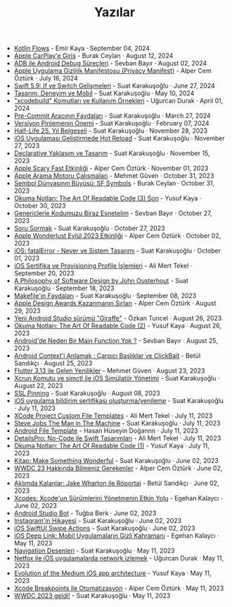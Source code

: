 #+TITLE: Yazılar

- [[file:news/kotlin_flows.org][Kotlin Flows]] - Emir Kaya · September 04, 2024
- [[file:news/apple_carplay_intro.org][Apple CarPlay'e Giriş]] - Burak Ceylan · August 12, 2024
- [[file:news/android_debug_surecleri.org][ADB ile Android Debug Süreçleri]] - Sevban Bayır · August 02, 2024
- [[file:news/privacy_manifest_apple.org][Apple Uygulama Gizlilik Manifestosu (Privacy Manifest)]] - Alper Cem Öztürk · July 16, 2024
- [[file:news/switch_expression.org][Swift 5.9: If ve Switch Gelişmeleri]] - Suat Karakuşoğlu · June 27, 2024
- [[file:news/tasarim_deneyim_ve_mobil.org][Tasarım, Deneyim ve Mobil]] - Suat Karakuşoğlu · May 10, 2024
- [[file:news/xcode_build_tool.org]["xcodebuild" Komutları ve Kullanım Örnekleri]] - Uğurcan Durak · April 01, 2024
- [[file:news/pre_commit_tool.org][Pre-Commit Aracının Faydaları]] - Suat Karakuşoğlu · March 27, 2024
- [[file:news/version_pinning_ve_swift_frontend.org][Versiyon Pinlemenin Önemi]] - Suat Karakuşoğlu · February 07, 2024
- [[file:news/half_life_25_year.org][Half-Life 25. Yıl Belgeseli]] - Suat Karakuşoğlu · November 28, 2023
- [[file:news/hot_reload_in_iOS.org][iOS Uygulaması Geliştirmede Hot Reload]] - Suat Karakuşoğlu · November 27, 2023
- [[file:news/declarative_ui.org][Declarative Yaklaşım ve Tasarım]] - Suat Karakuşoğlu · November 15, 2023
- [[file:news/october_30_2023_apple_event.org][Apple Scary Fast Etkinliği]] - Alper Cem Öztürk · November 01, 2023
- [[file:news/apple_search_engine_calismalari.org][Apple Arama Motoru Çalışmaları]] - Mehmet Güven · October 31, 2023
- [[file:news/sf_symbols.org][Sembol Dünyasının Büyüsü: SF Symbols]] - Burak Ceylan · October 31, 2023
- [[file:news/the_art_of_readable_code_3_final.org][Okuma Notları: The Art Of Readable Code (3) Son]] - Yusuf Kaya · October 30, 2023
- [[file:news/generics_kotlin.org][Genericlerle Kodumuzu Biraz Esnetelim]] - Sevban Bayır · October 27, 2023
- [[file:news/how_to_ask.org][Soru Sormak]] - Suat Karakuşoğlu · October 27, 2023
- [[file:news/apple_event_wonderlust_2023.org][Apple Wonderlust Eylül 2023 Etkinliği]] - Alper Cem Öztürk · October 02, 2023
- [[file:news/fatal_error_iOS.org][iOS: fatalError - Never ve Sistem Tasarımı]] - Suat Karakuşoğlu · October 01, 2023
- [[file:news/iOS_sertifika_ve_provisioning_profile_i̇slemleri.org][iOS Sertifika ve Provisioning Profile İşlemleri]] - Ali Mert Tekel · September 20, 2023
- [[file:news/a_philosophy_of_software_design_book.org][A Philosophy of Software Design by John Ousterhout]] - Suat Karakuşoğlu · September 18, 2023
- [[file:news/makefile_nedir.org][Makefile'ın Faydaları]] - Suat Karakuşoğlu · September 08, 2023
- [[file:news/apple_design_awards_kazanmanin_sirlari.org][Apple Design Awards Kazanmanın Sırları]] - Alper Cem Öztürk · August 29, 2023
- [[file:news/yeni_android_studio_surumu_giraffe.org][Yeni Android Studio sürümü "Giraffe"]] - Özkan Tuncel · August 26, 2023
- [[file:news/the_art_of_readable_code_2.org][Okuma Notları: The Art Of Readable Code (2)]] - Yusuf Kaya · August 26, 2023
- [[file:news/android_de_neden_main_function_yok.org][Android'de Neden Bir Main Function Yok ?]] - Sevban Bayır · August 25, 2023
- [[file:news/android_contexti_anlamak.org][Android Context'i Anlamak : Çarpıcı Başlıklar ve ClickBait]] - Betül Sandıkçı · August 25, 2023
- [[file:news/flutter_3_13_version.org][Flutter 3.13 ile Gelen Yenilikler]] - Mehmet Güven · August 23, 2023
- [[file:news/xcrun_komutu.org][Xcrun Komutu ve simctl ile iOS Simülatör Yönetimi]] - Suat Karakuşoğlu · August 22, 2023
- [[file:news/ssl_pinning.org][SSL Pinning]] - Suat Karakuşoğlu · August 08, 2023
- [[file:news/ios_app_push_certificate_yenileme.org][iOS uygulama bildirim sertifikası oluşturma/yenileme]] - Suat Karakuşoğlu · July 11, 2023
- [[file:news/xcode_project_custom_file_templates.org][XCode Project Custom File Templates]] - Ali Mert Tekel · July 11, 2023
- [[file:news/steve_jobs_the_man_in_the_machine.org][Steve Jobs The Man in The Machine]] - Suat Karakuşoğlu · July 11, 2023
- [[file:news/android_file_template.org][Android File Template]] - Hasan Hüseyin Doğannn · July 11, 2023
- [[file:news/details_pro_no_code_ui.org][DetailsPro: No-Code ile Swift Tasarımları]] - Ali Mert Tekel · July 11, 2023
- [[file:news/the_art_of_readable_code_1.org][Okuma Notları: The Art Of Readable Code (1)]] - Yusuf Kaya · July 11, 2023
- [[file:news/kitap_make_something_wonderful.org][Kitap: Make Something Wonderful]] - Suat Karakuşoğlu · June 02, 2023
- [[file:news/wwdc23_hakkinda_bilmeniz_gerekenler.org][WWDC 23 Hakkında Bilmeniz Gerekenler]] - Alper Cem Öztürk · June 02, 2023
- [[file:news/aklimda_kalanlar_jake_wharton.org][Aklımda Kalanlar: Jake Wharton ile Röportaj]] - Betül Sandıkçı · June 02, 2023
- [[file:news/xcodes_surum_yonetim.org][Xcodes: Xcode'un Sürümlerini Yönetmenin Etkin Yolu]] - Egehan Kalaycı · June 02, 2023
- [[file:news/android_studio_bot.org][Android Studio Bot]] - Tuğba Berk · June 02, 2023
- [[file:news/instagramin_hikayesi.org][Instagram'in Hikayesi]] - Suat Karakuşoğlu · June 02, 2023
- [[file:news/ios_swiftui_swipe_actions.org][iOS SwiftUI Swipe Actions]] - Suat Karakuşoğlu · June 02, 2023
- [[file:news/ios_deep_link.org][iOS Deep Link: Mobil Uygulamaların Gizli Kahramanı]] - Egehan Kalaycı · May 11, 2023
- [[file:news/navigation_desenleri.org][Navigation Desenleri]] - Suat Karakuşoğlu · May 11, 2023
- [[file:news/netfox_ile_iOS_uygulamalarda_network.org][Netfox ile iOS uygulamalarda network izlemek]] - Uğurcan Durak · May 11, 2023
- [[file:news/evolution_of_the_medium_ios_app.org][Evolution of the Medium iOS app architecture]] - Yusuf Kaya · May 11, 2023
- [[file:news/xcode_breakpoints_ile_otomatizasyon.org][Xcode Breakpoints ile Otomatizasyon]] - Alper Cem Öztürk · May 11, 2023
- [[file:news/wwdc_2023_geldi.org][WWDC 2023 geldi!]] - Suat Karakuşoğlu · May 11, 2023